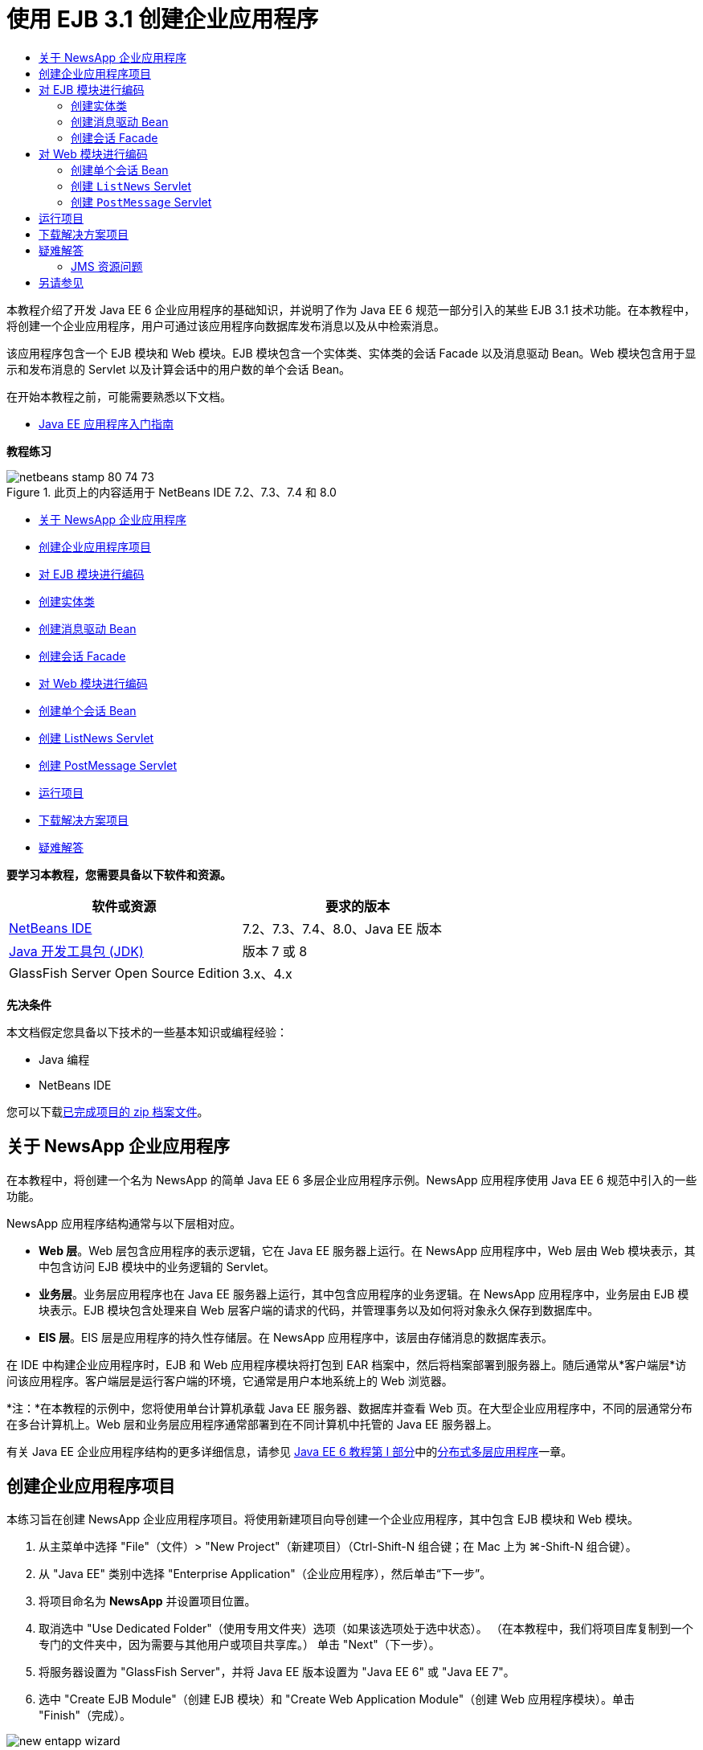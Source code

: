 // 
//     Licensed to the Apache Software Foundation (ASF) under one
//     or more contributor license agreements.  See the NOTICE file
//     distributed with this work for additional information
//     regarding copyright ownership.  The ASF licenses this file
//     to you under the Apache License, Version 2.0 (the
//     "License"); you may not use this file except in compliance
//     with the License.  You may obtain a copy of the License at
// 
//       http://www.apache.org/licenses/LICENSE-2.0
// 
//     Unless required by applicable law or agreed to in writing,
//     software distributed under the License is distributed on an
//     "AS IS" BASIS, WITHOUT WARRANTIES OR CONDITIONS OF ANY
//     KIND, either express or implied.  See the License for the
//     specific language governing permissions and limitations
//     under the License.
//

= 使用 EJB 3.1 创建企业应用程序
:jbake-type: tutorial
:jbake-tags: tutorials 
:jbake-status: published
:syntax: true
:toc: left
:toc-title:
:description: 使用 EJB 3.1 创建企业应用程序 - Apache NetBeans
:keywords: Apache NetBeans, Tutorials, 使用 EJB 3.1 创建企业应用程序

本教程介绍了开发 Java EE 6 企业应用程序的基础知识，并说明了作为 Java EE 6 规范一部分引入的某些 EJB 3.1 技术功能。在本教程中，将创建一个企业应用程序，用户可通过该应用程序向数据库发布消息以及从中检索消息。

该应用程序包含一个 EJB 模块和 Web 模块。EJB 模块包含一个实体类、实体类的会话 Facade 以及消息驱动 Bean。Web 模块包含用于显示和发布消息的 Servlet 以及计算会话中的用户数的单个会话 Bean。

在开始本教程之前，可能需要熟悉以下文档。

* link:javaee-gettingstarted.html[+Java EE 应用程序入门指南+]

*教程练习*

image::images/netbeans-stamp-80-74-73.png[title="此页上的内容适用于 NetBeans IDE 7.2、7.3、7.4 和 8.0"]

* <<intro,关于 NewsApp 企业应用程序>>
* <<Exercise_1,创建企业应用程序项目>>
* <<Exercise_2,对 EJB 模块进行编码>>
* <<Exercise_2a,创建实体类>>
* <<Exercise_2b,创建消息驱动 Bean>>
* <<Exercise_2c,创建会话 Facade>>
* <<Exercise_3,对 Web 模块进行编码>>
* <<Exercise_3a,创建单个会话 Bean>>
* <<Exercise_3b,创建 ListNews Servlet>>
* <<Exercise_3c,创建 PostMessage Servlet>>
* <<Exercise_4,运行项目>>
* <<Exercise_5,下载解决方案项目>>
* <<Exercise_6,疑难解答>>

*要学习本教程，您需要具备以下软件和资源。*

|===
|软件或资源 |要求的版本 

|link:https://netbeans.org/downloads/index.html[+NetBeans IDE+] |7.2、7.3、7.4、8.0、Java EE 版本 

|link:http://www.oracle.com/technetwork/java/javase/downloads/index.html[+Java 开发工具包 (JDK)+] |版本 7 或 8 

|GlassFish Server Open Source Edition |3.x、4.x 
|===

*先决条件*

本文档假定您具备以下技术的一些基本知识或编程经验：

* Java 编程
* NetBeans IDE

您可以下载link:https://netbeans.org/projects/samples/downloads/download/Samples/JavaEE/NewsAppEE6.zip[+已完成项目的 zip 档案文件+]。


== 关于 NewsApp 企业应用程序

在本教程中，将创建一个名为 NewsApp 的简单 Java EE 6 多层企业应用程序示例。NewsApp 应用程序使用 Java EE 6 规范中引入的一些功能。

NewsApp 应用程序结构通常与以下层相对应。

* *Web 层*。Web 层包含应用程序的表示逻辑，它在 Java EE 服务器上运行。在 NewsApp 应用程序中，Web 层由 Web 模块表示，其中包含访问 EJB 模块中的业务逻辑的 Servlet。
* *业务层*。业务层应用程序也在 Java EE 服务器上运行，其中包含应用程序的业务逻辑。在 NewsApp 应用程序中，业务层由 EJB 模块表示。EJB 模块包含处理来自 Web 层客户端的请求的代码，并管理事务以及如何将对象永久保存到数据库中。
* *EIS 层*。EIS 层是应用程序的持久性存储层。在 NewsApp 应用程序中，该层由存储消息的数据库表示。

在 IDE 中构建企业应用程序时，EJB 和 Web 应用程序模块将打包到 EAR 档案中，然后将档案部署到服务器上。随后通常从*客户端层*访问该应用程序。客户端层是运行客户端的环境，它通常是用户本地系统上的 Web 浏览器。

*注：*在本教程的示例中，您将使用单台计算机承载 Java EE 服务器、数据库并查看 Web 页。在大型企业应用程序中，不同的层通常分布在多台计算机上。Web 层和业务层应用程序通常部署到在不同计算机中托管的 Java EE 服务器上。

有关 Java EE 企业应用程序结构的更多详细信息，请参见 link:http://download.oracle.com/javaee/6/tutorial/doc/[+Java EE 6 教程第 I 部分+]中的link:http://download.oracle.com/javaee/6/tutorial/doc/bnaay.html[+分布式多层应用程序+]一章。


== 创建企业应用程序项目

本练习旨在创建 NewsApp 企业应用程序项目。将使用新建项目向导创建一个企业应用程序，其中包含 EJB 模块和 Web 模块。

1. 从主菜单中选择 "File"（文件）> "New Project"（新建项目）（Ctrl-Shift-N 组合键；在 Mac 上为 ⌘-Shift-N 组合键）。
2. 从 "Java EE" 类别中选择 "Enterprise Application"（企业应用程序），然后单击“下一步”。
3. 将项目命名为 *NewsApp* 并设置项目位置。
4. 取消选中 "Use Dedicated Folder"（使用专用文件夹）选项（如果该选项处于选中状态）。
（在本教程中，我们将项目库复制到一个专门的文件夹中，因为需要与其他用户或项目共享库。）
单击 "Next"（下一步）。
5. 将服务器设置为 "GlassFish Server"，并将 Java EE 版本设置为 "Java EE 6" 或 "Java EE 7"。
6. 选中 "Create EJB Module"（创建 EJB 模块）和 "Create Web Application Module"（创建 Web 应用程序模块）。单击 "Finish"（完成）。

image::images/new-entapp-wizard.png[title="新建项目向导"]

单击 "Finish"（完成），此时 IDE 将创建三个项目：NewsApp、NewsApp-ejb 和 NewsApp-war。如果在 "Projects"（项目）窗口中展开 "NewsApp" 节点，则会发现企业应用程序项目不包含任何源代码。所有源代码将包含在向导创建的两个模块中，这些模块将在 "Java EE Modules"（Java EE 模块）节点下面列出。

企业应用程序项目中只包含应用程序的相关配置和打包详细信息。构建并运行企业应用程序时，IDE 将创建一个 EAR 档案并将 EAR 部署到服务器。在某些情况下，企业应用程序项目将包含部署描述符文件以及其他信息，但创建部署到 GlassFish Server 的 Java EE 企业应用程序时，不需要部署描述符文件。

image::images/ejb-projectswindow.png[title="显示应用程序结构的 "Projects"（项目）窗口"] 


== 对 EJB 模块进行编码

在本练习中，将在 EJB 模块中创建一个实体类、消息驱动 Bean 以及会话 Facade。此外，将创建一个持久性单元以便为容器提供有关数据源和如何管理实体的信息，还会创建消息驱动 Bean 使用的 Java 消息服务 (JMS) 资源。


=== 创建实体类

在本练习中，您将创建  ``NewsEntity``  实体类。实体类是一个简单的 Java 类，通常表示数据库中的一个表。在创建实体类时，IDE 会添加  ``@Entity``  标注以将该类定义为实体类。创建实体类后，将在其中创建一些字段，以表示要包含在表中的数据。

每个实体类都必须具有一个主键。在创建实体类时，IDE 会添加  ``@Id``  标注以声明要用作主键的字段。IDE 还会添加  ``@GeneratedValue``  标注并指定主 Id 的键生成策略。

要创建  ``NewsEntity``  类，请执行以下步骤。

1. 右键单击 "Projects"（项目）窗口中的 EJB 模块，然后选择 "New"（新建）＞ "Other"（其他）打开新建文件向导。
2. 从 "Persistence"（持久性）类别中，选择 "Entity Class"（实体类），然后单击 "Next"（下一步）。
3. 键入 *NewsEntity* 作为类名。
4. 键入 *ejb* 作为包名。
5. 在新建实体类向导中，将 "Primary Key Type"（主键类型）保留为  ``Long`` 。
6. 选择 "Create Persistence Unit"（创建持久性单元）。单击 "Next"（下一步）。
7. 保留默认的持久性单元名称。
8. 选择  ``EclipseLink (JPA2.0)(default)`` （EclipseLink (JPA2.0) (默认)）作为持久性提供器。
9. 为 "Data Source"（数据源）选择一个数据源（例如，如果您希望使用 JavaDB，则选择  ``jdbc/sample`` ）。
10. 确保持久性单元将使用 Java 事务 API，并且已将 "Table Generation Strategy"（表生成策略）设置为 "Create"（创建），以便在部署应用程序时将创建基于实体类的表。
image::images/new-pu-wizard.png[title=""Provider and Database"（提供器和数据库）面板"]
11. 单击 "Finish"（完成）。

单击 "Finish"（完成），此时 IDE 将创建  ``persistence.xml``  和  ``NewsEntity.java``  实体类。IDE 将在源代码编辑器中打开  ``NewsEntity.java`` 。

在源代码编辑器中，执行以下步骤。

1. 将以下字段声明添加到类中：

[source,java]
----

private String title;
private String body;
----
2. 在源代码编辑器中右键单击，选择 "Insert Code"（插入代码）（Alt-Insert 组合键；在 Mac 上为 Ctrl-I 组合键），然后选择 "Getter and Setter"（Getter 和 Setter），以打开 "Generate Getters and Setters"（生成 Getter 和 Setter）对话框。
3. 在对话框中选择  ``body``  和  ``title``  字段。单击 "Generate"（生成）。
image::images/ejb-gettersetter.png[title=""Generate Getters and Setters"（生成 getter 和 setter）对话框"]

在单击 "Generate"（生成）时，IDE 将为字段添加 getter 和 setter 方法。

4. 保存对  ``NewsEntity.java``  的更改。

您可以将  ``NewsEntity.java``  关闭。

有关实体类的更多详细信息，请参见 link:http://download.oracle.com/javaee/6/tutorial/doc/[+Java EE 6 教程第 I 部分+]中的 link:http://java.sun.com/javaee/6/docs/tutorial/doc/bnbpz.html[+Java 持久性 API 简介+]一章。


=== 创建消息驱动 Bean

在本练习中，将使用向导在 EJB 模块中创建 NewMessage 消息驱动 Bean。该向导还会帮助您创建所需的 JMS 资源。消息驱动 Bean 接收和处理 Web 模块中的 Servlet 发送到队列的消息。

要创建消息驱动 Bean，请执行以下步骤：

1. 右键单击 "Projects"（项目）窗口中的 EJB 模块，然后选择 "New"（新建）＞ "Other"（其他）打开新建文件向导。
2. 从 "Enterprise JavaBeans" 类别中，选择 "Message-Driven Bean"（消息驱动 Bean）文件类型。单击 "Next"（下一步）。
3. 键入 *NewMessage* 作为 EJB 名称。
4. 从 "Package"（包）下拉列表中选择  ``ejb`` 。
5. 单击 "Project Destination"（项目目标）字段旁边的 "Add"（添加）按钮，以打开 "Add Message Destination"（添加消息目标）对话框。
6. 在 "Add Message Destination"（添加消息目标）对话框中，键入 *jms/NewMessage* 并选择 "Queue"（队列）作为目标类型。单击 "OK"（确定）。
7. 确认项目目标正确无误。单击 "Finish"（完成）。
image::images/ejb-newmessage.png[title="新建消息驱动 Bean 向导"]

单击 "Finish"（完成），此时将在源代码编辑器中打开 Bean 类  ``NewMessage.java`` 。您可以看到 IDE 在该类中添加了  ``@MessageDriven``  标注和配置属性。


[source,java]
----

       
@MessageDriven(mappedName = "jms/NewMessage", activationConfig =  {
        @ActivationConfigProperty(propertyName = "acknowledgeMode", propertyValue = "Auto-acknowledge"),
        @ActivationConfigProperty(propertyName = "destinationType", propertyValue = "javax.jms.Queue")
    })
public class NewMessage implements MessageListener {
----

 ``@MessageDriven``  标注向容器说明该组件是一个消息驱动 Bean，并指定了该 Bean 使用的 JMS 资源。当 IDE 生成类时，将从类名 ( ``NewMessage.java`` ) 派生资源的映射名称 ( ``jms/NewMessage`` )。JMS 资源被映射到 Bean 从中接收消息的目标的 JNDI 名称。新建消息驱动 Bean 向导还会在  ``glassfish-resources.xml``  中添加 JMS 资源的信息。您无需配置部署描述符即可指定 JMS 资源。如果在 IDE 中使用 "Run"（运行）操作将应用程序部署到 GlassFish，则会在部署时在服务器上创建 JMS 资源。

EJB 规范允许您使用标注将资源直接引入类中。现在，您要使用标注将  ``MessageDrivenContext``  资源引入类中，然后注入  ``PersistenceContext``  资源，EntityManager API 将使用该资源管理持久性实体实例。将在源代码编辑器中将标注添加到类中。

1. 通过在类中添加以下带标注的字段（以粗体显示），将  ``MessageDrivenContext``  资源注入类中：

[source,java]
----

public class NewMessage implements MessageListener {

*@Resource
private MessageDrivenContext mdc;*
----
2. 在代码中右键单击，从弹出式菜单中选择 "Insert Code"（插入代码）（Alt-Insert 组合键；在 Mac 上为 Ctrl-I 组合键），然后选择 "Use Entity Manager"（使用实体管理器），以便将实体管理器引入类中。IDE 在源代码中添加以下  ``@PersistenceContext``  标注。

[source,java]
----

@PersistenceContext(unitName = "NewsApp-ejbPU")
private EntityManager em;
----
IDE 还会生成以下  ``persist``  方法。

[source,java]
----

public void persist(Object object) {
    em.persist(object);
}
----
3. 修改  ``persist``  方法，将名称更改为  ``save`` 。该方法应如下所示：

[source,java]
----

public void *save*(Object object) {     
    em.persist(object);
}
----
4. 在  ``onMessage``  方法主体中添加以下代码（以粗体显示）以修改该方法。

[source,java]
----

public void onMessage(Message message) {
    *ObjectMessage msg = null;
    try {
        if (message instanceof ObjectMessage) {
            msg = (ObjectMessage) message;
            NewsEntity e = (NewsEntity) msg.getObject();
            save(e);            
        }
    } catch (JMSException e) {
        e.printStackTrace();
        mdc.setRollbackOnly();
    } catch (Throwable te) {
        te.printStackTrace();
    }*
}
----
5. 在编辑器中右键单击，然后选择 "Fix Imports"（修复导入）（Alt-Shift-I 组合键；在 Mac 上为 ⌘-Shift-I 组合键），以生成所有必要的 import 语句。保存所做的更改。

*注：*在生成 import 语句时，您需要*确保导入  ``javax.jms``  和  ``javax.annotation.Resource``  库*。

有关消息驱动 Bean 的更多详细信息，请参见 link:http://download.oracle.com/javaee/6/tutorial/doc/[+Java EE 6 教程第 I 部分+]中的link:http://java.sun.com/javaee/6/docs/tutorial/doc/gipko.html[+什么是消息驱动 Bean？+]一章。


=== 创建会话 Facade

在本练习中，将为 NewsEntity 实体类创建一个会话 Facade。EJB 3.0 规范通过减少所需的代码数量并允许使用标注将类声明为会话 Bean，简化了会话 Bean 的创建过程。通过将业务接口指定为可选，EJB 3.1 规范进一步简化了会话 Bean 的要求。本地客户端可以通过本地接口或无接口视图访问会话 Bean。在本教程中，不会为该 Bean 创建接口。Web 应用程序中的 Servlet 将通过无接口视图访问该 Bean。

要创建会话 Facade，请执行以下步骤：

1. 右键单击 EJB 模块，然后选择 "New"（新建）＞ "Other"（其他）。
2. 从 "Persistence"（持久性）类别中，选择 "Session Beans for Entity Classes"（实体类的会话 Bean）。单击 "Next"（下一步）。
3. 从可用实体类的列表中选择  ``ejb.NewsEntity`` ，然后单击 "Add"（添加）以将该类移动到 "Selected Entity Classes"（选定的实体类）窗格中。单击 "Next"（下一步）。
4. 检查是否将包设置为  ``ejb`` 。单击 "Finish"（完成）。
image::images/ejb-sessionforentity.png[title="新建消息驱动 Bean 向导"]

单击 "Finish"（完成），此时 IDE 将生成会话 Facade 类  ``NewsEntityFacade.java``  和  ``AbstractFacade.java`` ，并在编辑器中打开文件。正如您在生成的代码中所能看到的一样， ``@Stateless``  标注用于将  ``NewsEntityFacade.java``  声明为无状态会话 Bean 组件。IDE 还会添加  ``PersistenceContext``  标注，以便将资源直接注入会话 Bean 组件中。 ``NewsEntityFacade.java``  用于扩展  ``AbstractFacade.java`` ，后者包含业务逻辑并可用于管理事务。

*注：*如果 Bean 将由远程客户端访问，则还需要远程接口。

有关会话 Bean 的更多信息，请参见 link:http://download.oracle.com/javaee/6/tutorial/doc/[+Java EE 6 教程第 I 部分+]中的link:http://java.sun.com/javaee/6/docs/tutorial/doc/gipjg.html[+什么是会话 Bean？+]一章。


== 对 Web 模块进行编码

在本节中，将在 Web 模块中创建两个 Servlet。ListNews Servlet 通过 EJB 模块中的实体 Facade 从数据库中检索消息。PostMessage Servlet 用于发送 JMS 消息。

在本节中，还会在 Web 模块中创建单个会话 Bean 以计算会话中的当前用户数。通过使用 EJB 3.1 规范，您可以在 Web 应用程序中创建企业 Bean。在 EJB 3.1 之前，所有企业 Bean 必须位于 EJB 模块中。


=== 创建单个会话 Bean

EJB 3.1 规范引入了  ``@Singleton``  标注，可通过该标注轻松创建单个会话 Bean。EJB 3.1 还定义了其他标注以配置单个会话 Bean 的属性，例如，在实例化该 Bean 时。

在实例化单个会话 Bean 后，它将在应用程序生命周期内存在。顾名思义，单个会话 Bean 在应用程序中只能有一个实例。与无状态会话 Bean 类似，单个会话 Bean 可以具有多个客户端。

要创建单个会话 Bean，请执行以下步骤。

1. 右键单击 Web 模块，然后选择 "New"（新建）＞ "Other"（其他）打开新建文件向导。
2. 选择 "Enterprise JavaBeans" 类别中的 "Session Bean"（会话 Bean）。单击 "Next"（下一步）。
3. 键入 *SessionManagerBean* 作为 EJB 名称。
4. 键入 *ejb* 作为包名。
5. 选择 "Singleton"（单个）。单击 "Finish"（完成）。
image::images/ejb-newsingleton.png[title="在新建会话 Bean 向导中创建单个会话 Bean"]

单击 "Finish"（完成），此时 IDE 将创建单个会话 Bean 类并在编辑器中打开该类。您可能会发现，IDE 在该类中添加了  ``@Singleton``  标注以声明单个会话 Bean。该向导还使用  ``@LocalBean``  标注该类。


[source,java]
----

@Singleton
@LocalBean
public class SessionManagerBean {

}
----

1. 使用  ``@WebListener``  标注该类并实现  ``HttpSessionListener`` 。

[source,java]
----

@Singleton
@LocalBean
*@WebListener*
public class SessionManagerBean *implements HttpSessionListener*{

}
----

 ``@WebListener``  标注是 Servlet 3.0 API 的一部分，可用于直接在代码中实现监听程序。

在实现  ``HttpSessionListener``  时，IDE 将在旁注中显示一条警告。

2. 单击左旁注中的警告标记，然后选择 "Implement all abstract methods"（实现所有抽象方法）。
image::images/ejb-implementabstract.png[title="用于实现抽象方法的编辑器提示"]

IDE 将添加  ``sessionCreated``  和  ``sessionDestroyed``  方法。

3. 添加  ``counter``  静态字段，并将初始值设置为  ``0`` 。

[source,java]
----

@LocalBean
@WebListener
public class SessionManagerBean implements HttpSessionListener{
    *private static int counter = 0;*
----
4. 修改生成的  ``sessionCreated``  和  ``sessionDestroyed``  方法主体，以便在新会话启动时增加字段值，并在会话完成时减少字段值。该值将存储在  ``counter``  字段中。

[source,java]
----

public void sessionCreated(HttpSessionEvent se) {
    *counter++;*
}

public void sessionDestroyed(HttpSessionEvent se) {
    *counter--;*
}
----
5. 添加以下方法以返回当前的  ``counter``  值。

[source,java]
----

public int getActiveSessionsCount() {
        return counter;
    }
----

将从 Servlet 中调用此方法以显示当前的用户/打开会话数。

6. 保存所做的更改。

现在，会话 Bean 代码应如下所示。


[source,java]
----

@Singleton
@LocalBean
@WebListener
public class SessionManagerBean implements HttpSessionListener {
    private static int counter = 0;

    public void sessionCreated(HttpSessionEvent se) {
        counter++;
    }

    public void sessionDestroyed(HttpSessionEvent se) {
        counter--;
    }

    public int getActiveSessionsCount() {
        return counter;
    }

}
----

有关单个会话 Bean 的更多详细信息，请参见 link:http://download.oracle.com/javaee/6/tutorial/doc/[+Java EE 6 教程第 I 部分+]中的link:http://java.sun.com/javaee/6/docs/tutorial/doc/gipjg.html[+什么是会话 Bean？+]一章。


=== 创建  ``ListNews``  Servlet

在本练习中，将创建一个简单的 Servlet 以显示存储的消息。将使用标注从该 Servlet 中调用企业 Bean NewsEntityFacade。

1. 右键单击 Web 模块项目，然后选择 "New"（新建）> "Servlet"。
2. 键入 *ListNews* 作为类名。
3. 输入 *web* 作为包名。单击 "Finish"（完成）。

单击 "Finish"（完成），此时将在源代码编辑器中打开类  ``ListNews.java`` 。在源代码编辑器中，执行以下步骤。

1. 在源代码编辑器中右键单击，选择 "Insert Code"（插入代码）（Alt-Insert 组合键；在 Mac 上为 Ctrl-I 组合键），然后选择 "Call Enterprise Bean"（调用企业 Bean）。
2. 在 "Call Enterprise Bean"（调用企业 Bean）对话框中，展开 "NewsApp-ejb" 节点，然后选择 "NewsEntityFacade"。单击 "OK"（确定）。

IDE 将添加  ``@EJB``  标注以注入企业 Bean。

3. 可以再次使用 "Call Enterprise Bean"（调用企业 Bean）对话框在 NewsApp-war 节点下面注入 SessionManagerBean。

将会在代码中看到以下标注，它们用于注入两个企业 Bean。


[source,java]
----

@WebServlet(name = "ListNews", urlPatterns = {"/ListNews"})
public class ListNews extends HttpServlet {

    @EJB
    private SessionManagerBean sessionManagerBean;
    @EJB
    private NewsEntityFacade newsEntityFacade;
                
----

您还会看到使用了  ``@WebServlet``  标注将类声明为 Servlet 并指定了 Servlet 名称。 ``@WebServlet``  标注是 Java EE 6 规范中引入的 Servlet 3.0 API 的一部分。可以使用标注标识 Servlet，而不是使用  ``web.xml``  部署描述符。NewsApp 应用程序不包含  ``web.xml`` 。

4. 在  ``processRequest``  方法中，添加以下代码（以粗体显示）以返回当前会话或创建新会话。

[source,java]
----

protected void processRequest(HttpServletRequest request, HttpServletResponse response)
        throws ServletException, IOException {
        *request.getSession(true);*
        response.setContentType("text/html;charset=UTF-8");
----
5. 将以下代码（以粗体显示）添加到  ``processRequest``  方法中，以输出消息并添加指向 PostMessage Servlet 的链接。（根据需要取消注释方法中的代码。）

[source,xml]
----

out.println("<h1>Servlet ListNews at " + request.getContextPath () + "</h1>");

*List news = newsEntityFacade.findAll();
for (Iterator it = news.iterator(); it.hasNext();) {
    NewsEntity elem = (NewsEntity) it.next();
    out.println(" <b>"+elem.getTitle()+" </b><br />");
    out.println(elem.getBody()+"<br /> ");
}
out.println("<a href='PostMessage'>Add new message</a>");*

out.println("</body>");
                    
----
6. 添加以下代码（以粗体显示）以检索并输出用户/打开会话数。

[source,xml]
----

out.println("<a href='PostMessage'>Add new message</a>");

*out.println("<br><br>");
out.println(sessionManagerBean.getActiveSessionsCount() + " user(s) reading the news.");*

out.println("</body>");
                    
----
7. 按 Ctrl-Shift-I 组合键以为该类生成所有必要的 import 语句。在生成 import 语句时，您希望*导入  ``java.util``  库*。
8. 保存对该文件所做的更改。


=== 创建  ``PostMessage``  Servlet

在本练习中，您将创建用于传递消息的  ``PostMessage``  Servlet。您将使用标注向该 Servlet 中直接注入创建的 JMS 资源，从而指定变量名称及其映射到的名称。然后，您将添加用于发送 JMS 消息的代码，以及用于在 HTML 窗体中添加消息的代码。

1. 右键单击 Web 模块项目，然后选择 "New"（新建）> "Servlet"。
2. 键入  ``PostMessage``  作为类名。
3. 输入  ``web``  作为包名，然后单击 "Finish"（完成）。

单击 "Finish"（完成），此时将在源代码编辑器中打开类  ``PostMessage.java`` 。在源代码编辑器中，执行以下步骤。

1. 通过添加以下字段声明（以粗体显示），使用标注来注入  ``ConnectionFactory``  和  ``Queue``  资源：

[source,java]
----

@WebServlet(name="PostMessage", urlPatterns={"/PostMessage"})
public class PostMessage extends HttpServlet {                
    *@Resource(mappedName="jms/NewMessageFactory")
    private  ConnectionFactory connectionFactory;

    @Resource(mappedName="jms/NewMessage")
    private  Queue queue;*
----
2. 现在，通过将下面以粗体显示的代码添加到  ``processRequest``  方法中，添加用于发送 JMS 消息的代码：

[source,java]
----

response.setContentType("text/html;charset=UTF-8");

// Add the following code to send the JMS message
*String title=request.getParameter("title");
String body=request.getParameter("body");
if ((title!=null) &amp;&amp; (body!=null)) {
    try {
        Connection connection = connectionFactory.createConnection();
        Session session = connection.createSession(false, Session.AUTO_ACKNOWLEDGE);
        MessageProducer messageProducer = session.createProducer(queue);

        ObjectMessage message = session.createObjectMessage();
        // here we create NewsEntity, that will be sent in JMS message
        NewsEntity e = new NewsEntity();
        e.setTitle(title);
        e.setBody(body);

        message.setObject(e);                
        messageProducer.send(message);
        messageProducer.close();
        connection.close();
        response.sendRedirect("ListNews");

    } catch (JMSException ex) {
        ex.printStackTrace();
    }
}*
                        
PrintWriter out = response.getWriter();
                    
----
3. 将以下行（以粗体显示）添加到  ``processRequest``  方法中，以添加用于添加消息的 Web 窗体。（根据需要取消注释用于输出 HTML 的代码。）

[source,xml]
----

out.println("Servlet PostMessage at " + request.getContextPath() + "</h1>");

// The following code adds the form to the web page
*out.println("<form>");
out.println("Title: <input type='text' name='title'><br/>");
out.println("Message: <textarea name='body'></textarea><br/>");
out.println("<input type='submit'><br/>");
out.println("</form>");*

out.println("</body>");
                
----
4. 按 Ctrl-Shift-I 组合键以为该类生成所有必要的 import 语句。

*注：*在为  ``Connection`` 、 ``ConnectionFactory`` 、 ``Session``  和  ``Queue``  选择要导入的库时，*请确保导入  ``javax.jms``  库*。

image::images/import-jms.png[title="在 "Fix All Imports"（修复所有导入）对话框中选择 JMS 库"]
5. 保存对该文件所做的更改。


== 运行项目

现在，您可以运行项目。运行项目时，您希望浏览器打开包含  ``ListNews``  Servlet 的页面。可以通过在企业应用程序的 "Properties"（属性）对话框中指定该页的 URL 来实现这一目的。该 URL 是相对于应用程序上下文路径的 URL。输入该相对 URL 后，您便可以从 "Projects"（项目）窗口中构建、部署和运行应用程序。

要设置相对 URL 并运行应用程序，请执行以下操作：

1. 在 "Projects"（项目）窗口中，右键单击 "NewsApp" 企业应用程序节点，然后在弹出式菜单中选择 "Properties"（属性）。
2. 在 "Categories"（类别）窗格中选择 "Run"（运行）。
3. 在 "Relative URL"（相对 URL）文本字段中，键入 */ListNews*。
4. 单击 "OK"（确定）。
5. 在 "Projects"（项目）窗口中，右键单击 "NewsApp" 企业应用程序节点，然后选择 "Run"（运行）。

运行项目时，将在浏览器中打开  ``ListNews``  Servlet，其中显示了数据库中消息的列表。首次运行项目时，数据库为空，但您可以单击添加消息按钮来添加消息。

image::images/ejb-browser1.png[title=""ListNews Servlet" 页"]

使用  ``PostMessage``  Servlet 添加消息时，会将该消息发送到消息驱动 Bean 以写入持久性存储，并且将调用  ``ListNews``  Servlet 以显示数据库中的消息。 ``ListNews``  检索到的数据库中消息的列表通常不包含新消息，因为消息服务是异步的。


== 下载解决方案项目

您可以采用下列方法下载本教程的解决方案（作为一个项目）。

* 下载link:https://netbeans.org/projects/samples/downloads/download/Samples%252FJavaEE%252FNewsAppEE6.zip[+已完成项目的 zip 档案文件+]。
* 通过执行以下步骤从 NetBeans 样例检出项目源代码：
1. 从主菜单中选择 "Team"（团队开发）> "Subversion" > "Checkout"（检出）。
2. 在 "Checkout"（检出）对话框中，输入以下资源库 URL：
 ``https://svn.netbeans.org/svn/samples~samples-source-code`` 
单击 "Next"（下一步）。
3. 单击 "Browse"（浏览）以打开 "Browse Repository Folders"（浏览资源库文件夹）对话框。
4. 展开根节点并选择 *samples/javaee/NewsAppEE6*。单击 "OK"（确定）。
5. 指定用于存储源代码的本地文件夹（本地文件夹必须为空）。
6. 单击 "Finish"（完成）。

单击 "Finish"（完成），此时 IDE 会将本地文件夹初始化为 Subversion 资源库，并检出项目源代码。

7. 在完成检出操作后将会显示一个对话框，在该对话框中单击 "Open Project"（打开项目）。

*注：*

* 需要 Subversion 客户端检出源代码。有关安装 Subversion 的更多信息，请参见 link:../ide/subversion.html[+NetBeans IDE 中的 Subversion 指南+]中有关link:../ide/subversion.html#settingUp[+设置 Subversion+] 的部分。


== 疑难解答

下面是您创建项目时可能会遇到的一些问题。


=== JMS 资源问题

使用向导创建 JMS 资源时，输出窗口中可能会显示以下服务器错误消息：


[source,java]
----

[com.sun.enterprise.connectors.ConnectorRuntimeException:
                    JMS resource not created : jms/Queue]
                
----

此消息可能表明未创建 JMS 资源，或者未在应用服务器中注册该资源。您可以使用应用服务器的管理控制台来检查、创建和编辑 JMS 资源。

要打开管理控制台，请执行以下操作：

1. 在 "Services"（服务）窗口中展开 "Servers"（服务器）节点，确认应用服务器处于运行状态。应用服务器节点旁边的绿色小箭头指示服务器正在运行。
2. 右键单击应用服务器节点，然后选择 "View Admin Console"（查看管理控制台）以在浏览器中打开登录窗口。
3. 登录到服务器。默认的用户名和口令分别为  ``admin``  和  ``adminadmin`` 。
4. 在浏览器中，展开管理控制台左框中的 "Resources"（资源）节点及其下面的 "JMS Resources"（JMS 资源）节点。
5. 单击左框中的 "Connection Factories"（连接工厂）和 "Destination Resources"（目标资源）链接，以检查是否在服务器中注册了这些资源，并在必要时修改这些资源。如果这些资源不存在，您可以在管理控制台中创建这些资源。

您需要确保将 PostMessage Servlet 中的 JMS 连接工厂资源映射到已在 Sun Java System Application Server 中注册的 JMS 连接工厂资源的正确 JNDI 名称上。

应在 Sun Java System Application Server 中注册以下资源：

* JNDI 名称为  ``jms/NewMessage``  且类型为  ``javax.jms.Queue``  的目标资源
* JNDI 名称为  ``jms/NewMessageFactory``  且类型为  ``javax.jms.QueueConnectionFactory``  的连接工厂资源


link:/about/contact_form.html?to=3&subject=Feedback:%20Creating%20an%20Enterprise%20Application%20with%20EJB%203.1[+发送有关此教程的反馈意见+]



== 另请参见

有关使用 NetBeans IDE 开发 Java EE 应用程序的更多信息，请参见以下资源：

* link:javaee-intro.html[+Java EE 技术简介+]
* link:javaee-gettingstarted.html[+Java EE 应用程序入门指南+]
* link:../web/quickstart-webapps.html[+Web 应用程序开发简介+]
* link:../../trails/java-ee.html[+Java EE 和 Java Web 学习资源+]

您可以在 link:http://docs.oracle.com/javaee/7/tutorial/doc/ejb-intro.htm[+Java EE 7 教程+]中找到有关使用企业 Bean 的详细信息。

要发送意见和建议、获得支持以及随时了解 NetBeans IDE Java EE 开发功能的最新开发情况，请link:../../../community/lists/top.html[+加入 nbj2ee 邮件列表+]。

